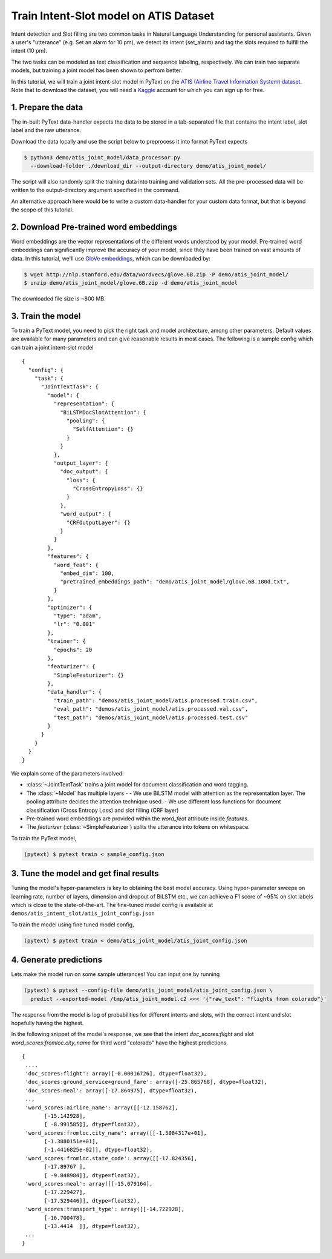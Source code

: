 Train Intent-Slot model on ATIS Dataset
======================================================

Intent detection and Slot filling are two common tasks in Natural Language Understanding for personal assistants. Given a user's "utterance" (e.g. Set an alarm for 10 pm), we detect its intent (set_alarm) and tag the slots required to fulfill the intent (10 pm).

The two tasks can be modeled as text classification and sequence labeling, respectively. We can train two separate models, but training a joint model has been shown to perfrom better.

In this tutorial, we will train a joint intent-slot model in PyText on the
`ATIS (Airline Travel Information System) dataset <https://www.kaggle.com/siddhadev/ms-cntk-atis/downloads/atis.zip/3>`_. Note that to download the dataset, you will need a `Kaggle <https://www.kaggle.com/>`_ account for which you can sign up for free.


1. Prepare the data
-------------------------

The in-built PyText data-handler expects the data to be stored in a tab-separated file that contains the intent label, slot label and the raw utterance.

Download the data locally and use the script below to preprocess it into format PyText expects

.. code-block:: console

    $ python3 demo/atis_joint_model/data_processor.py
      --download-folder ./download_dir --output-directory demo/atis_joint_model/

The script will also randomly split the training data into training and validation sets. All the pre-processed data will be written to the output-directory argument specified in the command.

An alternative approach here would be to write a custom data-handler for your custom data format, but that is beyond the scope of this tutorial.

2. Download Pre-trained word embeddings
---------------------------------------------

Word embeddings are the vector representations of the different words understood by your model. Pre-trained word embeddings can significantly improve the accuracy of your model, since they have been trained on vast amounts of data. In this tutorial, we'll use `GloVe embeddings <https://nlp.stanford.edu/projects/glove/>`_, which can be downloaded by:

.. code-block:: console

    $ wget http://nlp.stanford.edu/data/wordvecs/glove.6B.zip -P demo/atis_joint_model/
    $ unzip demo/atis_joint_model/glove.6B.zip -d demo/atis_joint_model

The downloaded file size is ~800 MB.

3. Train the model
--------------------------

To train a PyText model, you need to pick the right task and model architecture, among other parameters. Default values are available for many parameters and can give reasonable results in most cases. The following is a sample config which can train a joint intent-slot model ::

    {
      "config": {
        "task": {
          "JointTextTask": {
            "model": {
              "representation": {
                "BiLSTMDocSlotAttention": {
                  "pooling": {
                    "SelfAttention": {}
                  }
                }
              },
              "output_layer": {
                "doc_output": {
                  "loss": {
                    "CrossEntropyLoss": {}
                  }
                },
                "word_output": {
                  "CRFOutputLayer": {}
                }
              }
            },
            "features": {
              "word_feat": {
                "embed_dim": 100,
                "pretrained_embeddings_path": "demo/atis_joint_model/glove.6B.100d.txt",
              }
            },
            "optimizer": {
              "type": "adam",
              "lr": "0.001"
            },
            "trainer": {
              "epochs": 20
            },
            "featurizer": {
              "SimpleFeaturizer": {}
            },
            "data_handler": {
              "train_path": "demos/atis_joint_model/atis.processed.train.csv",
              "eval_path": "demos/atis_joint_model/atis.processed.val.csv",
              "test_path": "demos/atis_joint_model/atis.processed.test.csv"
            }
          }
        }
      }
    }

We explain some of the parameters involved:

- :class:`~JointTextTask` trains a joint model for document classification and word tagging.
- The :class:`~Model` has multiple layers -
  - We use BiLSTM model with attention as the representation layer. The pooling attribute decides the attention technique used.
  - We use different loss functions for document classification (Cross Entropy Loss) and slot filling (CRF layer)
- Pre-trained word embeddings are provided within the `word_feat` attribute inside `features`.
- The `featurizer` (:class:`~SimpleFeaturizer`) splits the utterance into tokens on whitespace.

To train the PyText model,

.. code-block:: console

    (pytext) $ pytext train < sample_config.json


3. Tune the model and get final results
-----------------------------------------

Tuning the model's hyper-parameters is key to obtaining the best model accuracy. Using hyper-parameter sweeps on learning rate, number of layers, dimension and dropout of BiLSTM etc., we can achieve a F1 score of ~95% on slot labels which is close to the state-of-the-art. The fine-tuned model config is available at ``demos/atis_intent_slot/atis_joint_config.json``

To train the model using fine tuned model config,

.. code-block:: console

    (pytext) $ pytext train < demo/atis_joint_model/atis_joint_config.json


4. Generate predictions
-----------------------------------------

Lets make the model run on some sample utterances! You can input one by running

.. code-block:: console

    (pytext) $ pytext --config-file demo/atis_joint_model/atis_joint_config.json \
      predict --exported-model /tmp/atis_joint_model.c2 <<< '{"raw_text": "flights from colorado"}'

The response from the model is log of probabilities for different intents and slots, with the correct intent and slot hopefully having the highest.

In the following snippet of the model's response, we see that the intent `doc_scores:flight` and slot `word_scores:fromloc.city_name` for third word "colorado" have the highest predictions. ::

    {
     ....
     'doc_scores:flight': array([-0.00016726], dtype=float32),
     'doc_scores:ground_service+ground_fare': array([-25.865768], dtype=float32),
     'doc_scores:meal': array([-17.864975], dtype=float32),
     ..,
     'word_scores:airline_name': array([[-12.158762],
           [-15.142928],
           [ -8.991585]], dtype=float32),
     'word_scores:fromloc.city_name': array([[-1.5084317e+01],
           [-1.3880151e+01],
           [-1.4416825e-02]], dtype=float32),
     'word_scores:fromloc.state_code': array([[-17.824356],
           [-17.89767 ],
           [ -9.848984]], dtype=float32),
     'word_scores:meal': array([[-15.079164],
           [-17.229427],
           [-17.529446]], dtype=float32),
     'word_scores:transport_type': array([[-14.722928],
           [-16.700478],
           [-13.4414  ]], dtype=float32),
     ...
    }
